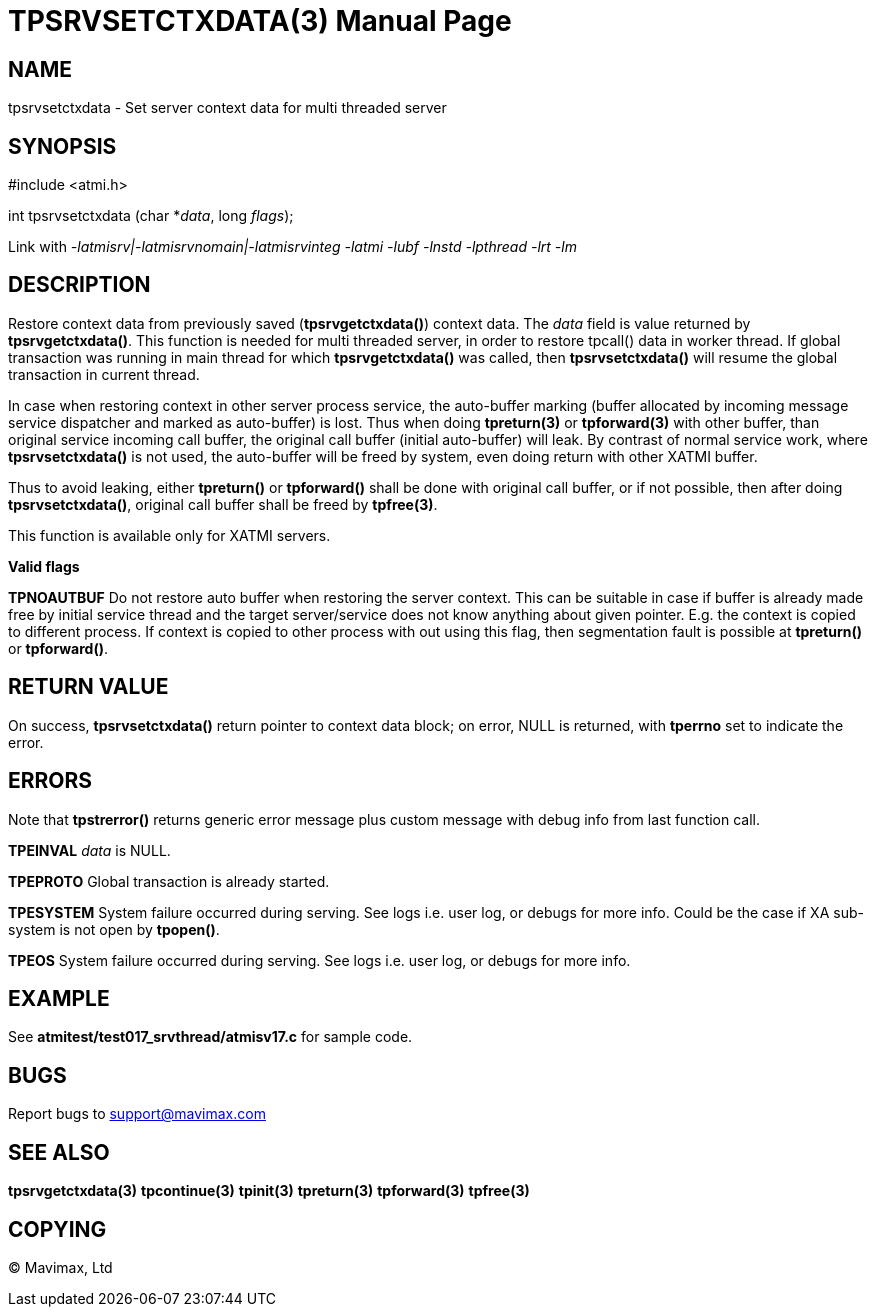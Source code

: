 TPSRVSETCTXDATA(3)
==================
:doctype: manpage


NAME
----
tpsrvsetctxdata - Set server context data for multi threaded server


SYNOPSIS
--------
#include <atmi.h>

int tpsrvsetctxdata (char *'data', long 'flags');

Link with '-latmisrv|-latmisrvnomain|-latmisrvinteg -latmi -lubf -lnstd -lpthread -lrt -lm'

DESCRIPTION
-----------
Restore context data from previously saved (*tpsrvgetctxdata()*) context data. 
The 'data' field is value returned by *tpsrvgetctxdata()*. This function is 
needed for multi threaded server, in order to restore tpcall() data in worker thread. 
If global transaction was running in main thread for which *tpsrvgetctxdata()* 
was called, then *tpsrvsetctxdata()* will resume the global transaction in current thread.

In case when restoring context in other server process service, the
auto-buffer marking (buffer allocated by incoming message service dispatcher and
marked as auto-buffer) is lost. Thus when doing *tpreturn(3)* 
or *tpforward(3)* with other buffer, than original service 
incoming call buffer, the original call buffer (initial auto-buffer) will leak. By
contrast of normal service work, where *tpsrvsetctxdata()* is not used, the 
auto-buffer will be freed by system, even doing return with other XATMI buffer.

Thus to avoid leaking, either *tpreturn()* or *tpforward()* shall be done with original
call buffer, or if not possible, then after doing *tpsrvsetctxdata()*, original
call buffer shall be freed by *tpfree(3)*.

This function is available only for XATMI servers.

*Valid flags*

*TPNOAUTBUF* Do not restore auto buffer when restoring the server context. 
This can be suitable in case if buffer is already made free by initial service thread
and the target server/service does not know anything about given pointer. E.g.
the context is copied to different process. If context is copied to other process
with out using this flag, then segmentation fault is possible at *tpreturn()*
or *tpforward()*.

RETURN VALUE
------------
On success, *tpsrvsetctxdata()* return pointer to context data block; on error, 
NULL is returned, with *tperrno* set to indicate the error.

ERRORS
------
Note that *tpstrerror()* returns generic error message plus custom message with 
debug info from last function call.

*TPEINVAL* 'data' is NULL.

*TPEPROTO* Global transaction is already started.

*TPESYSTEM* System failure occurred during serving. See logs i.e. user log, or 
debugs for more info. Could be the case if XA sub-system is not open by *tpopen()*.

*TPEOS* System failure occurred during serving. See logs i.e. user log, or debugs for more info.

EXAMPLE
-------
See *atmitest/test017_srvthread/atmisv17.c* for sample code.

BUGS
----
Report bugs to support@mavimax.com

SEE ALSO
--------
*tpsrvgetctxdata(3)* *tpcontinue(3)* *tpinit(3)* *tpreturn(3)* *tpforward(3)*
*tpfree(3)*

COPYING
-------
(C) Mavimax, Ltd

